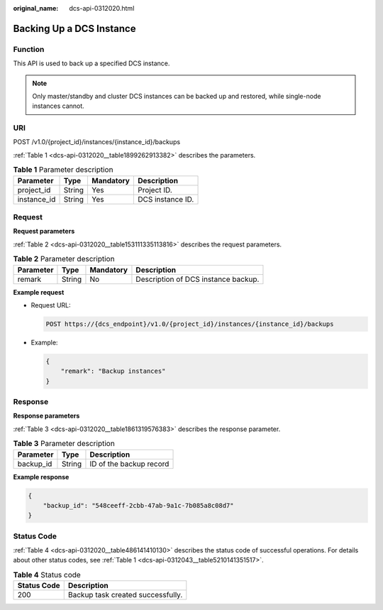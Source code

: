 :original_name: dcs-api-0312020.html

.. _dcs-api-0312020:

Backing Up a DCS Instance
=========================

Function
--------

This API is used to back up a specified DCS instance.

.. note::

   Only master/standby and cluster DCS instances can be backed up and restored, while single-node instances cannot.

URI
---

POST /v1.0/{project_id}/instances/{instance_id}/backups

:ref:`Table 1 <dcs-api-0312020__table1899262913382>` describes the parameters.

.. _dcs-api-0312020__table1899262913382:

.. table:: **Table 1** Parameter description

   =========== ====== ========= ================
   Parameter   Type   Mandatory Description
   =========== ====== ========= ================
   project_id  String Yes       Project ID.
   instance_id String Yes       DCS instance ID.
   =========== ====== ========= ================

Request
-------

**Request parameters**

:ref:`Table 2 <dcs-api-0312020__table153111335113816>` describes the request parameters.

.. _dcs-api-0312020__table153111335113816:

.. table:: **Table 2** Parameter description

   ========= ====== ========= ===================================
   Parameter Type   Mandatory Description
   ========= ====== ========= ===================================
   remark    String No        Description of DCS instance backup.
   ========= ====== ========= ===================================

**Example request**

-  Request URL:

   .. code-block:: text

      POST https://{dcs_endpoint}/v1.0/{project_id}/instances/{instance_id}/backups

-  Example:

   .. code-block::

      {
          "remark": "Backup instances"
      }

Response
--------

**Response parameters**

:ref:`Table 3 <dcs-api-0312020__table1861319576383>` describes the response parameter.

.. _dcs-api-0312020__table1861319576383:

.. table:: **Table 3** Parameter description

   ========= ====== =======================
   Parameter Type   Description
   ========= ====== =======================
   backup_id String ID of the backup record
   ========= ====== =======================

**Example response**

.. code-block::

   {
       "backup_id": "548ceeff-2cbb-47ab-9a1c-7b085a8c08d7"
   }

Status Code
-----------

:ref:`Table 4 <dcs-api-0312020__table486141410130>` describes the status code of successful operations. For details about other status codes, see :ref:`Table 1 <dcs-api-0312043__table5210141351517>`.

.. _dcs-api-0312020__table486141410130:

.. table:: **Table 4** Status code

   =========== =================================
   Status Code Description
   =========== =================================
   200         Backup task created successfully.
   =========== =================================
